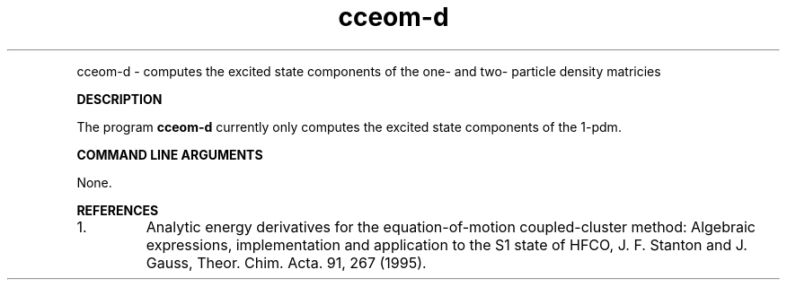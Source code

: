 .TH cceom-d 1 "5 Aug, 2003" "" ""
.  \"
.  \" Notice of Document Modification
.  \"
.  \"   man page created by Rollin King, August 5 2003
.  \"
.  \"
.LP NAME
cceom-d \- computes the excited state components of the one- and
two- particle density matricies

.LP 
\fBDESCRIPTION\fP
.LP
The program
.B cceom-d
currently only computes the excited state components of the 1-pdm.

.LP
\fBCOMMAND LINE ARGUMENTS\fP
.LP
None.

\fBREFERENCES\fP
.IP "1."
Analytic energy derivatives for the equation-of-motion coupled-cluster
method: Algebraic expressions, implementation and application to the 
S1 state of HFCO, J. F. Stanton and J. Gauss, Theor. Chim. Acta. 91, 267 (1995).

